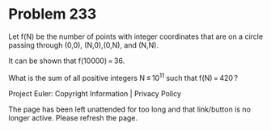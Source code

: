 *   Problem 233

   Let f(N) be the number of points with integer coordinates that are on a
   circle passing through (0,0), (N,0),(0,N), and (N,N).

   It can be shown that f(10000) = 36.

   What is the sum of all positive integers N ≤ 10^11 such that f(N) = 420 ?

   Project Euler: Copyright Information | Privacy Policy

   The page has been left unattended for too long and that link/button is no
   longer active. Please refresh the page.
